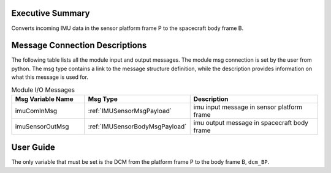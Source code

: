Executive Summary
-----------------

Converts incoming IMU data in the sensor platform frame P to the spacecraft body frame B.

Message Connection Descriptions
-------------------------------
The following table lists all the module input and output messages.  The module msg connection is set by the
user from python.  The msg type contains a link to the message structure definition, while the description
provides information on what this message is used for.

.. list-table:: Module I/O Messages
    :widths: 25 25 50
    :header-rows: 1

    * - Msg Variable Name
      - Msg Type
      - Description
    * - imuComInMsg
      - :ref:`IMUSensorMsgPayload`
      - imu input message in sensor platform frame
    * - imuSensorOutMsg
      - :ref:`IMUSensorBodyMsgPayload`
      - imu output message in spacecraft body frame


User Guide
----------
The only variable that must be set is the DCM from the platform frame P to the body frame B, ``dcm_BP``.

